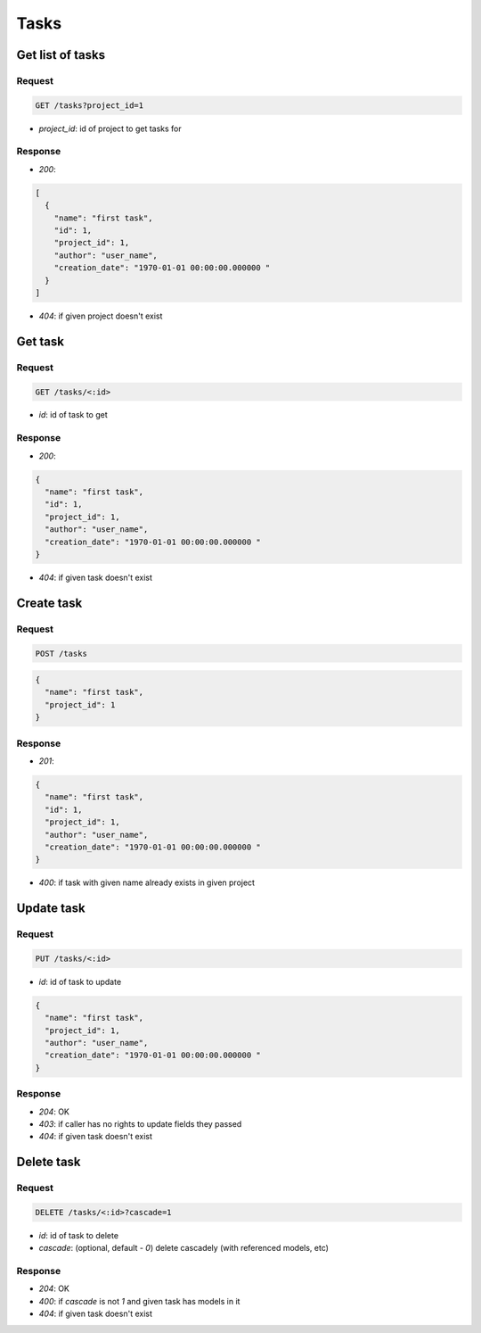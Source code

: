 Tasks
=====

Get list of tasks
-----------------

Request
^^^^^^^

.. code-block::

  GET /tasks?project_id=1

* `project_id`: id of project to get tasks for

Response
^^^^^^^^

* `200`:

.. code-block:: json

  [
    {
      "name": "first task",
      "id": 1,
      "project_id": 1,
      "author": "user_name",
      "creation_date": "1970-01-01 00:00:00.000000 "
    }
  ]

* `404`: if given project doesn't exist


Get task
--------

Request
^^^^^^^

.. code-block::

  GET /tasks/<:id>

* `id`: id of task to get

Response
^^^^^^^^

* `200`:

.. code-block:: json

  {
    "name": "first task",
    "id": 1,
    "project_id": 1,
    "author": "user_name",
    "creation_date": "1970-01-01 00:00:00.000000 "
  }

* `404`: if given task doesn't exist


Create task
-----------

Request
^^^^^^^

.. code-block::

  POST /tasks

.. code-block:: json

  {
    "name": "first task",
    "project_id": 1
  }

Response
^^^^^^^^^^^^^^

* `201`:

.. code-block:: json

  {
    "name": "first task",
    "id": 1,
    "project_id": 1,
    "author": "user_name",
    "creation_date": "1970-01-01 00:00:00.000000 "
  }

* `400`: if task with given name already exists in given project


Update task
-----------

Request
^^^^^^^

.. code-block::

  PUT /tasks/<:id>

* `id`: id of task to update

.. code-block:: json

  {
    "name": "first task",
    "project_id": 1,
    "author": "user_name",
    "creation_date": "1970-01-01 00:00:00.000000 "
  }

Response
^^^^^^^^^^^^^^

* `204`: OK
* `403`: if caller has no rights to update fields they passed
* `404`: if given task doesn't exist


Delete task
-----------

Request
^^^^^^^

.. code-block::

  DELETE /tasks/<:id>?cascade=1

* `id`: id of task to delete
* `cascade`: (optional, default - `0`) delete cascadely (with referenced models, etc)

Response
^^^^^^^^^^^^^^

* `204`: OK
* `400`: if `cascade` is not `1` and given task has models in it
* `404`: if given task doesn't exist
